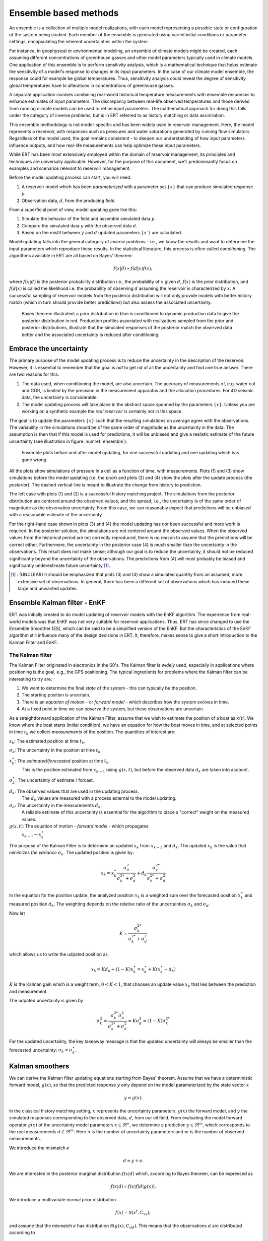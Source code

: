 Ensemble based methods
======================

An ensemble is a collection of multiple model realizations, 
with each model representing a possible state or configuration of the system being studied.
Each member of the ensemble is generated using varied initial conditions or parameter settings, 
encapsulating the inherent uncertainties within the system. 

For instance, in geophysical or environmental modeling, an ensemble of climate models might be created, 
each assuming different concentrations of greenhouse gasses and other model parameters typically used in climate models.
One application of this ensemble is to perform sensitivity analysis,
which is a mathematical technique that helps estimate the sensitivity of a model's response to changes in its input parameters. 
In the case of our climate model ensemble, the response could for example be global temperatures.
Thus, sensitivity analysis could reveal the degree of sensitivity global temperatures have to alterations in concentrations of greenhouse gasses.

A separate application involves combining real-world historical temperature measurements with ensemble 
responses to enhance estimates of input parameters.
The discrepancy between real-life observed temperatures and those derived from running climate models can be used to refine input parameters. 
The mathematical approach for doing this falls under the category of inverse problems, 
but is in ERT referred to as history matching or data assimilation.

This ensemble methodology is not model-specific and has been widely used in reservoir management. 
Here, the model represents a reservoir, with responses such as pressures and water saturations generated by running flow simulators. 
Regardless of the model used, the goal remains consistent - to deepen our understanding of how input parameters influence outputs, 
and how real-life measurements can help optimize these input parameters.

While ERT has been most extensively employed within the domain of reservoir management, 
its principles and techniques are universally applicable. 
However, for the purpose of this document, we'll predominantly focus on examples and scenarios relevant to reservoir management.

Before the model updating process can start, you will need:


1. A reservoir model which has been *parameterized* with a parameter set :math:`\{x\}`
   that can produce simulated response :math:`y`.

2. Observation data, :math:`d`, from the producing field.

From a superficial point of view, model updating goes like this:

1. Simulate the behavior of the field and assemble simulated data :math:`y`.

2. Compare the simulated data :math:`y` with the observed data :math:`d`.

3. Based on the misfit between :math:`y` and :math:`d` updated parameters
   :math:`\{x'\}` are calculated.

Model updating falls into the general category of *inverse problems* - i.e., we know the results
and want to determine the input parameters which reproduce these results. In the statistical
literature, this process is often called *conditioning*. The algorithms available in ERT are all
based on Bayes' theorem:

.. math::

   f(x|d) \propto f(d|x)f(x),

where :math:`f(x|d)` is the posterior probability distribution i.e., the probability of :math:`x`
given :math:`d`, :math:`f(x)` is the prior distribution, and :math:`f(d|x)` is called the
likelihood i.e. the probability of observing :math:`d` assuming the reservoir is characterized by
:math:`x`. A successful sampling of reservoir models from the posterior distribution will not
only provide models with better history match (which in turn should provide better predictions)
but also assess the associated uncertainty.


.. figure:: images/Bayes_theorem.PNG
   :scale: 70%

   Bayes theorem illustrated; a prior distribution in blue is conditioned to dynamic production data
   to give the posterior distribution in red. Production profiles associated with realizations
   sampled from the prior and posterior distributions,  illustrate that the simulated responses of
   the posterior match the observed data better and the associated uncertainty is reduced after
   conditioning.


Embrace the uncertainty
-----------------------

The primary purpose of the model updating process is to reduce the uncertainty in the description
of the reservoir. However, it is essential to remember that the goal is *not* to get rid of all
the uncertainty and find one true answer. There are two reasons for this:

1. The data used, when conditioning the model, are also uncertain. The accuracy of measurements
   of, e.g. water cut and GOR, is limited by the precision in the measurement apparatus and the
   allocation procedures. For 4D seismic data, the uncertainty is considerable.

2. The model updating process will take place in the abstract space spanned by
   the parameters :math:`\{x\}`. Unless you are working on a synthetic
   example the *real reservoir* is certainly not in this space.

The goal is to update the parameters :math:`\{x\}` such that the resulting simulations on average
agree with the observations.  The variability in the simulations should be of the same order of
magnitude as the uncertainty in the data. The assumption is then that if this model is used for
predictions, it will be unbiased and give a realistic estimate of the future uncertainty (see
illustration in figure :numref:`ensemble`).

.. _ensemble:
.. figure:: images/bpr.jpg
   :scale: 20%

   Ensemble plots before and after model updating, for one successful updating
   and one updating which has gone wrong.


All the plots show simulations of pressure in a cell as a function of time, with measurements. Plots
(1) and (3) show simulations before the model updating (i.e. the *prior*) and plots (2) and (4)
show the plots after the update process (the *posterior*). The dashed vertical line is meant to
illustrate the change from history to prediction.

The left case with plots (1) and (2) is a successful history matching project. The simulations
from the posterior distribution are centered around the observed values, and the spread, i.e.,
the uncertainty is of the same order of magnitude as the observation uncertainty. From this
case, we can reasonably expect that predictions will be unbiased with a reasonable estimate of
the uncertainty.

For the right-hand case shown in plots (3) and (4) the model updating has *not* been successful
and more work is required. In the posterior solution, the simulations are not centered around the
observed values. When the observed values from the historical period are not correctly
reproduced, there is no reason to assume that the predictions will be correct either.
Furthermore, the uncertainty in the posterior case (4) is much smaller than the uncertainty in
the observations. This result does not make sense; although our goal is to reduce the
uncertainty, it should not be reduced significantly beyond the uncertainty of the observations.
The predictions from (4) will most probably be biased and significantly underestimate future
uncertainty [#]_.

.. [#] : (UNCLEAR) It should be emphasized that plots (3) and (4) show a simulated quantity from an
         assumed, more extensive set of observations. In general, there has been a different set of
         observations which has induced these large and unwanted updates.


Ensemble Kalman filter - EnKF
-----------------------------

ERT was initially created to do model updating of reservoir models with the EnKF algorithm. The
experience from real-world models was that EnKF was not very suitable for reservoir applications.
Thus, ERT has since changed to use the Ensemble Smoother (ES), which can be said to be a
simplified version of the EnKF. But the characteristics of the EnKF algorithm still influence
many of the design decisions in ERT. It, therefore, makes sense to give a short introduction to
the Kalman Filter and EnKF.

The Kalman filter
~~~~~~~~~~~~~~~~~

The Kalman Filter originated in electronics in the 60's. The Kalman filter is *widely* used,
especially in applications where positioning is the goal, e.g., the GPS positioning. The typical
ingredients for problems where the Kalman filter can be interesting to try are:

1. We want to determine the final *state* of the system - this can typically be the position.
2. The starting position is uncertain.
3. There is an *equation of motion* - or *forward model* - which describes how the system evolves in time.
4. At a fixed point in time we can *observe* the system, but these observations are uncertain.

As a straightforward application of the Kalman Filter, assume that we wish to estimate the
position of a boat as :math:`x(t)`. We know where the boat starts (initial condition), we have an
equation for how the boat moves in time, and at selected points in time :math:`t_k` we collect
*measurements* of the position. The quantities of interest are:

:math:`x_k`: The estimated position at time :math:`t_k`.

:math:`\sigma_k`: The uncertainty in the position at time :math:`t_k`.

:math:`x_k^{\ast}`: The *estimated/forecasted* position at time :math:`t_k`.
   This is the position estimated from :math:`x_{k-1}` using :math:`g(x,t)`, but
   before the observed data :math:`d_k` are taken into account.

:math:`\sigma_k^{\ast}`: The uncertainty of estimate / forcast.

:math:`d_k`: The observed values that are used in the updating process.
   The :math:`d_k` values are measured with a process external to the model updating.

:math:`\sigma_d`: The uncertainty in the measurements :math:`d_k`.
      A reliable estimate of this uncertainty is essential for the algorithm to place a
      "correct" weight on the measured values.

:math:`g(x,t)`: The equation of motion - *forward model* - which propagates
       :math:`x_{k-1} \to x_k^{\ast}`


The purpose of the Kalman Filter is to determine an updated :math:`x_k` from
:math:`x_{k-1}` and :math:`d_k`. The updated :math:`x_k` is the value that
*minimizes the variance* :math:`\sigma_k`. 
The updated position is given by:

.. math::

   x_k = x_k^{\ast}\frac{\sigma_d^2}{\sigma_k^{2*} + \sigma_d^2} + d_k
   \frac{\sigma_k^{2*}}{\sigma_k^{2*} + \sigma_d^2}

In the equation for the position update, the analyzed position :math:`x_k` is a weighted sum over
the forecasted position :math:`x_k^{\ast}` and measured position :math:`d_k`.  The weighting
depends on the relative ratio of the uncertainties :math:`\sigma_k` and :math:`\sigma_d`.

Now let 

.. math:: 
   
   K=\frac{\sigma_k^{2*}}{\sigma_k^{2*} + \sigma_d^2}

which allows us to write the udpated position as

.. math:: 
   x_k = Kd_k + (1 - K)x_k^{\ast} = x_k^{\ast} + K(x_k^{\ast} - d_k)

:math:`K` is the Kalman gain which is a weight term, :math:`0 < K < 1`, that chooses an update value :math:`x_k` that lies between the prediction and measurement.

The udpated uncertainty is given by

.. math::

   \sigma_k^2 = \frac{\sigma_k^{2*} \sigma_d^2}{\sigma_k^{2*} + \sigma_d^2} = K\sigma_d^2 = (1 - K)\sigma_k^{2*}

For the updated uncertainty, the key takeaway message is that the updated uncertainty will always
be smaller than the forecasted uncertainty: :math:`\sigma_k < \sigma_k^{\ast}`.

Kalman smoothers
------------------

We can derive the Kalman filter updating equations starting from Bayes' theorem.  Assume
that we have a deterministic forward model, :math:`g(x)`, so that the predicted response
:math:`y` only depend on the model parameterized by the state vector :math:`x`

.. math::

   y = g(x).

In the classical history matching setting, :math:`x` represents the uncertainty
parameters, :math:`g(x)` the forward model, and :math:`y` the simulated responses
corresponding to the observed data, :math:`d`, from our oil field. From evaluating
the model forward operator :math:`g(x)` of the uncertainty model parameters
:math:`x \in \Re^n`, we determine a prediction :math:`y \in \Re^m`, which corresponds
to the real measurements :math:`d \in \Re^m`. Here :math:`n` is the number of
uncertainty parameters and :math:`m` is the number of observed measurements.

We introduce the mismatch :math:`e`

.. math::

   d = y + e.

We are interested in the posterior marginal distribution :math:`f(x|d)` which, according
to Bayes theorem, can be expressed as

.. math::

   f(x|d) \propto f(x)f(d|g(x)).

We introduce a multivariate normal prior distribution

.. math::

   f(x) = \mathcal{N}(x^f, C_{xx}),

and assume that the mismatch :math:`e` has distribution :math:`\mathcal{N}(g(x), C_{dd})`.
This means that the observations :math:`d` are distributed according to

.. math::

   f(d|g(x)) = \mathcal{N}(g(x), C_{dd}),

where :math:`x^f \in \Re^n` is the prior estimate of :math:`x` with covariance matrix
:math:`C_{xx} \in \Re^{n \times n}`, and :math:`C_{dd} \in \Re^{m \times m}` is the
error covariance for the measurements. We can then write the posterior distribution as

.. math::

   \begin{align}
   f(x|d) & \propto \exp\{-\frac{1}{2}(x-x^f)^T C_{xx}^{-1}(x-x^f)\} \\
          & \times \exp\{-\frac{1}{2}(g(x)-d)^T C_{dd}^{-1}(g(x)-d)\}.
   \end{align}

The smoother methods in ERT approximately sample the posterior PDF through various routes.
These are derived exploiting the fact that maximizing f(x|d) is equivalent to minimizing
the negative log posterior 

.. math::

   \begin{align}
   \mathcal{J}(x) & = \frac{1}{2}(x-x^f)^T C_{xx}^{-1}(x-x^f) \\
          & + \frac{1}{2}(g(x)-d)^T C_{dd}^{-1}(g(x)-d).
   \end{align}

Solving :math:`\frac{\delta\mathcal{J(x)}}{\delta x} = 0`, using a linearization of :math:`g(x)`,
and using an averaged or best-fit model sensitivity represented by the linear regression

.. math::
   C_{xy} = GC_{xx},

where :math:`G = \nabla g(x)` yields (after quite a bit of work):


.. math::
   x = x^f + C_{xy}(C_{yy}^{f}+C_{dd})^{-1}(d-g(x^f)).

Thus, the update of :math:`x^f` is a linear and weighted correction, which in the linear case
would result in the minimum variance estimate.


Ensemble smoother (ES)
----------------------

Ensemble methods attempt to sample the posterior Bayes's solution, by minimizing the ensemble of
cost functions

.. math::

   \begin{align}
   \mathcal{J}(x_j) & = \frac{1}{2}(x_j-x_j^f)^T C_{xx}^{-1}(x_j-x_j^f) \\
          & + \frac{1}{2}(g(x_j)-d_j)^T C_{dd}^{-1}(g(x_j)-d_j).
   \end{align}

Here probability distributions are represented by a collection of realizations, called an
ensemble. Specifically, we introduce the prior ensemble

.. math::
   X^f = [x_1^f,\dots,x_n^f] = [x_j^f],

an :math:`n\times N` matrix sampled from the prior distribution. We also represent the data :math:`d` by an :math:`m\times N` matrix

.. math::
   D = [d_1,\dots,d_n] = [d_j],

so that the columns consist of the data vector plus a random vector from the normal distribution

.. math::

   f(d|g(x))=f(e)=\mathcal{N}(0,C_{dd}).

The Ensemble Smoother algorithm approximately solves the minimization problems
:math:`\nabla\mathcal{J(x_j)}=0` for each realization.
To derive an equation for the updated :math:`x_j` that solves
:math:`\nabla\mathcal{J(x_j)}=0`, one must use the linearization:

.. math::
   g(x_j) = x_j^f + G_j(x_j -x_j^f)

where :math:`G_j = \nabla g(x_j)`.  The clever trick in ensemble methods is to replace the individual model sensitivities
:math:`G_j` by an ensemble averaged sensitivity :math:`G` represented by the linear regression equation

.. math::
   C_{xy} = G C_{xx}.

Covariances :math:`\bar{C}_{xy}`, :math:`\bar{C}_{yy}`, and :math:`\bar{C}_{dd}` are
estimated from the ensemble and the state vector is updated according to:

.. math::
   \begin{align}
   x_j^a &= x_j^f + \bar{C}_{xy}(\bar{C}_{yy} + \bar{C}_{dd})^{-1}(d_j - y_j^f)\\
   X^a &= X^f + \bar{C}_{xy}(\bar{C}_{yy} + \bar{C}_{dd})^{-1}(D - Y_f).
   \end{align}

The model responses are then solved indirectly by evaluating the forward model

.. math::
   y_j^a = g(x_j^a).

The pseudo algorithm for ES:

1) Define :math:`D` by adding correlated noise according to :math:`C_{dd}`

2) Sample the prior ensemble, :math:`X_f`

3) Run the forward model :math:`Y_f = g(X_f)` to obtain the prior simulated responses

4) Calculate :math:`X_a` using equation above

5) Run the forward model :math:`Y_a = g(X_a)` to obtain the posterior simulated responses


Ensemble smoother - multiple data assimilation (ES MDA)
-------------------------------------------------------

While the Ensemble smoother attempts to solve the minimization equation in one go, the
ES MDA iterates by introducing the observations gradually. The posterior distribution
can be rewritten:

.. math::
   \begin{align}
   f(x|d) & \propto f(d|g(x))f(x)\\
          & \propto f(d|y)^{\frac{1}{\alpha_N}} \dots f(d|y)^{\frac{1}{\alpha_2}}f(d|y)^{\frac{1}{\alpha_1}}f(x) \\
	  & f(d|y)^{(\sum_{i=1}^N \frac{1}{\alpha_i})}f(x)
   \end{align}

with :math:`\sum_{i=1}^N \frac{1}{\alpha_i} = 1`.

In plain English, the ES MDA consists of several consecutive smoother updates with inflated
error bars. The ES MDA with one iteration is identical to the Ensemble smoother.


Iterative ensemble smoother - Ensemble subspace version
-------------------------------------------------------

The algorithm implemented is described in the article `Efficient Implementation of an Iterative Ensemble Smoother for Data Assimilation and Reservoir History Matching <https://www.frontiersin.org/articles/10.3389/fams.2019.00047/full>`_.

Kalman posterior properties
---------------------------

The updating from the prior :math:`p(\psi)=N\left(\mu_\psi,\Sigma_\psi\right)`
to the posterior :math:`p(\psi|d)=N\left(\mu_{\psi|d},\Sigma_{\psi|d}\right)`,
in the process assimilating measurements :math:`d` that are linear in :math:`\psi`,
is performed by the Kalman methods by employing the following equations

.. math::
   \begin{align}
   \mu_{\psi|d} &= \mu_{\psi} + K(d-M\mu_{\psi}),\\
   \Sigma_{\psi|d} &= (I-KM) \Sigma_{\psi}
   \end{align}

where

.. math::
   \begin{align}
   K = \Sigma_{\psi}M^\top (M\Sigma_{\psi}M^\top + \Sigma_{d})^{-1}
   \end{align}

is called tha Kalman gain, and :math:`M` is the linear measurement operator (i.e., a matrix), so that

.. math::
   \begin{align}
   \hat{d} = M\mu_{\psi}
   \end{align}

is the best estimate of :math:`d` under the prior knowledge, and the error is assumed Gaussian with covariance :math:`\Sigma_d`.
The ensemble variants draw an :math:`N`-sample :math:`\{\psi\}_{i=1}^N` from the prior,
and perturb observations :math:`d` using the distributions of measurements creating a corresponding observation-sample :math:`\{d\}_{i=1}^N`.
The perturbations are guaranteed to sum to zero over the sample.
A posterior sample is then formed from updating the prior with the equation for the posterior mean above

.. math::
   \begin{align}
   \{\psi_i | d_i\} = \psi_i + \hat{K}(d_i-M \psi_i),
   \end{align}

where the estimated Kalman gain :math:`\hat{K}` is found by exchanging the prior covariance with an estimate based on its sample.
Thus, the ensemble methods combine a sample from the prior with a sample from the likelihood of observed data, to form a new sample from the posterior.
The posterior distribution that the posterior sample is conceptually sampled from, has mean and covariance found by

.. math::
   \begin{align}
   \hat{\mu}_{\psi|d} &= \bar{\psi} + \hat{K}(\bar{d}-M\bar{\psi}),\\
   \hat{\Sigma}_{\psi|d} &= (I-\hat{K}M) \hat{\Sigma}_{\psi}
   \end{align}

From this, it is seen that when the sample size tends to infinity and estimates converge to the corresponding population quantities,
then the ensemble variants converge to the standard Kalman filter in the linear Gaussian case.
However, the convergence is of a stochastic nature.

More deterministic properties of the posterior are observed when the belief in measurements :math:`d` is varied.
Intuitively, when measurements have zero belief, i.e. unbounded variance, then the posterior should equal the prior.
At the other end of the spectrum, if the measurements are perfect with zero variance,
then the posterior estimate should equal the maximum-likelihood estimate, corresponding to a flat prior,
and as we are certain of the belief in this estimate (because the measurements are so amazing),
the determinant of the posterior covariance tends to zero from above.
The maximum likelihood estimate is found by minimizing the relevant part of the negative log-likelihood of the data

.. math::
   \begin{align}
   \hat{\mu}_{ml} = \arg\min_{\mu} |d-M\mu|_2
   \end{align}

Furthermore, for a strictly decreasing sequence in belief in measurements, the distance between the
posterior and the maximum likelihood estimate will be strictly decreasing as well.
To summarize:

- For the posterior estimate, we require that

  a. The information in :math:`d` has been assimilated, creating a better estimate, so that :math:`|\hat{\mu}_{\psi|d}-\hat{\mu}_{ml}|_2<|\hat{\mu}_{\psi}-\hat{\mu}_{ml}|_2` and :math:`|\hat{\mu}_{\psi|d}-\hat{\mu}_{\psi}|_2<|\hat{\mu}_{\psi}-\hat{\mu}_{ml}|_2`.
  b. The estimate improves at better quality data: Let :math:`\Sigma_d=\sigma_d I`. If a sequence of :math:`\sigma_d` decreases strictly, then so will the corresponding sequence of :math:`|\hat{\mu}_{\psi|d}-\hat{\mu}_{ml}|_2`.
  c. The estimate does not move from the prior at no information: When :math:`\sigma_d\to \infty` then :math:`|\hat{\mu}_{\psi|d}-\hat{\mu}_{\psi}|_2\to 0`.
  d. The estimate sequence converges to the ml-estimate:  When :math:`\sigma_d\to 0` then :math:`|\hat{\mu}_{\psi|d}-\hat{\mu}_{ml}|_2\to 0`.

- For the posterior covariance, we require for the `generalized variance <https://en.wikipedia.org/wiki/Generalized_variance>`_ that

  a. We become more certain of our estimates as informative data is assimilated, thus :math:`0<\det(\Sigma_{\psi|d})<\det(\Sigma_{\psi})`.
  b. We become increasingly certain in our estimates when increasingly informative data is assimilated: When a sequence of :math:`\sigma_d` decreases strictly, then so will the corresponding sequence of :math:`\det(\Sigma_{\psi|d})`.
  c. The certainty of our estimate does not move from the priors when assimilated data contains no information: When :math:`\sigma_d\to \infty` then :math:`\det(\Sigma_{\psi|d})\to\det(\Sigma_{\psi})` from below.
  d. If assimilated data is perfect, i.e., without noise, then we are fully certain of the posterior estimate: When :math:`\sigma_d\to 0` then :math:`\det(\Sigma_{\psi|d})\to 0` from above.

In ert, the exact moments of the posterior are not calculated but can instead be estimated from the updated ensemble.
The sample mean from the updated ensemble is guaranteed to equal the exact first moment of the posterior, due to the perturbations of :math:`d` summing to zero.
As a consequence, the maximum likelihood estimate is preserved.
This guarantees the path of the posterior estimate as below in Figure :numref:`posterior_path`.
Note however that this adjusts the sample slightly in both the case of measurements and posterior, but that this error is asymptotically negligible.

.. _posterior_path:
.. figure:: images/posterior_path.png
   :scale: 100%

   Illustration of the deterministic path of the posterior estimate from
   the priors to the likelihood estimate for :math:`\psi=[a,b]^\top`.
